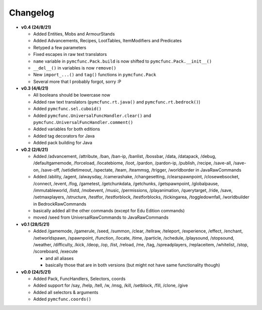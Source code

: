 Changelog
=========

* **v0.4 (24/8/21)**

  * Added Entities, Mobs and ArmourStands
  * Added Advancements, Recipes, LootTables, ItemModifiers and Predicates
  * Retyped a few parameters
  * Fixed escapes in raw text translators
  * ``name`` variable in ``pymcfunc.Pack.build`` is now shifted to ``pymcfunc.Pack.__init__()``
  * ``__del__()`` in variables is now ``remove()``
  * New ``import_...()`` and ``tag()`` functions in ``pymcfunc.Pack``
  * Several more that I probably forgot, sorry :P

* **v0.3 (4/6/21)**

  * All booleans should be lowercase now
  * Added raw text translators (``pymcfunc.rt.java()`` and ``pymcfunc.rt.bedrock()``)
  * Added ``pymcfunc.sel.cuboid()``
  * Added ``pymcfunc.UniversalFuncHandler.clear()`` and ``pymcfunc.UniversalFuncHandler.comment()``
  * Added variables for both editions
  * Added tag decorators for Java
  * Added pack building for Java

* **v0.2 (2/6/21)**

  * Added /advancement, /attribute, /ban, /ban-ip, /banlist, /bossbar, /data, /datapack, /debug,
    /defaultgamemode, /forceload, /locatebiome, /loot, /pardon, /pardon-ip, /publish, /recipe, /save-all,
    /save-on, /save-off, /setidletimeout, /spectate, /team, /teammsg, /trigger, /worldborder in JavaRawCommands
  * Added /ability, /agent, /alwaysday, /camerashake, /changesetting, /clearspawnpoint, /closewebsocket, /connect,
    /event, /fog, /gametest, /getchunkdata, /getchunks, /getspawnpoint, /globalpause, /immutableworld, /listd,
    /mobevent, /music, /permissions, /playanimation, /querytarget, /ride, /save, /setmaxplayers, /structure, /testfor,
    /testforblock, /testforblocks, /tickingarea, /toggledownfall, /worldbuilder in BedrockRawCommands
  * basically added all the other commands (except for Edu Edition commands)
  * moved /seed from UniversalRawCommands to JavaRawCommands

* **v0.1 (28/5/21)**

  * Added /gamemode, /gamerule, /seed, /summon, /clear, /tellraw, /teleport, /experience,
    /effect, /enchant, /setworldspawn, /spawnpoint, /function, /locate, /time, /particle, /schedule,
    /playsound, /stopsound, /weather, /difficulty, /kick, /deop, /op, /list, /reload, /me, /tag,
    /spreadplayers, /replaceitem, /whitelist, /stop, /scoreboard, /execute

    * and all aliases
    * basically those that are in both versions (but might not have same functionality though)

* **v0.0 (24/5/21)**

  * Added Pack, FuncHandlers, Selectors, coords
  * Added support for /say, /help, /tell, /w, /msg, /kill, /setblock, /fill, /clone, /give
  * Added all selectors & arguments
  * Added ``pymcfunc.coords()``
